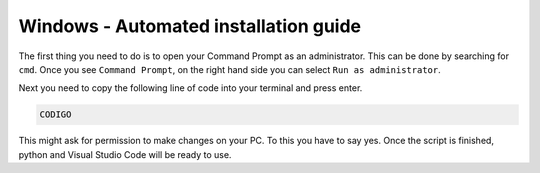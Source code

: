 Windows - Automated installation guide
================================

The first thing you need to do is to open your Command Prompt as an administrator. This can be done by searching for ``cmd``. Once you see ``Command Prompt``, on the right hand side you can select ``Run as administrator``.

Next you need to copy the following line of code into your terminal and press enter.

.. code-block::

    CODIGO

This might ask for permission to make changes on your PC. To this you have to say yes.
Once the script is finished, python and Visual Studio Code will be ready to use.



